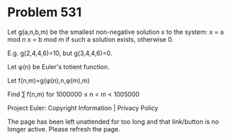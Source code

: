 *   Problem 531

   Let g(a,n,b,m) be the smallest non-negative solution x to the system:
   x = a mod n
   x = b mod m
   if such a solution exists, otherwise 0.

   E.g. g(2,4,4,6)=10, but g(3,4,4,6)=0.

   Let φ(n) be Euler's totient function.

   Let f(n,m)=g(φ(n),n,φ(m),m)

   Find ∑ f(n,m) for 1000000 ≤ n < m < 1005000

   Project Euler: Copyright Information | Privacy Policy

   The page has been left unattended for too long and that link/button is no
   longer active. Please refresh the page.
